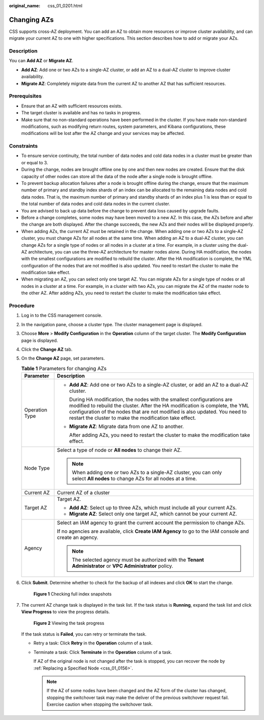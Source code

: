 :original_name: css_01_0201.html

.. _css_01_0201:

Changing AZs
============

CSS supports cross-AZ deployment. You can add an AZ to obtain more resources or improve cluster availability, and can migrate your current AZ to one with higher specifications. This section describes how to add or migrate your AZs.

Description
-----------

You can **Add AZ** or **Migrate AZ**.

-  **Add AZ**: Add one or two AZs to a single-AZ cluster, or add an AZ to a dual-AZ cluster to improve cluster availability.
-  **Migrate AZ**: Completely migrate data from the current AZ to another AZ that has sufficient resources.

Prerequisites
-------------

-  Ensure that an AZ with sufficient resources exists.
-  The target cluster is available and has no tasks in progress.
-  Make sure that no non-standard operations have been performed in the cluster. If you have made non-standard modifications, such as modifying return routes, system parameters, and Kibana configurations, these modifications will be lost after the AZ change and your services may be affected.

Constraints
-----------

-  To ensure service continuity, the total number of data nodes and cold data nodes in a cluster must be greater than or equal to 3.
-  During the change, nodes are brought offline one by one and then new nodes are created. Ensure that the disk capacity of other nodes can store all the data of the node after a single node is brought offline.
-  To prevent backup allocation failures after a node is brought offline during the change, ensure that the maximum number of primary and standby index shards of an index can be allocated to the remaining data nodes and cold data nodes. That is, the maximum number of primary and standby shards of an index plus 1 is less than or equal to the total number of data nodes and cold data nodes in the current cluster.
-  You are advised to back up data before the change to prevent data loss caused by upgrade faults.
-  Before a change completes, some nodes may have been moved to a new AZ. In this case, the AZs before and after the change are both displayed. After the change succeeds, the new AZs and their nodes will be displayed properly.
-  When adding AZs, the current AZ must be retained in the change. When adding one or two AZs to a single-AZ cluster, you must change AZs for all nodes at the same time. When adding an AZ to a dual-AZ cluster, you can change AZs for a single type of nodes or all nodes in a cluster at a time. For example, in a cluster using the dual-AZ architecture, you can use the three-AZ architecture for master nodes alone. During HA modification, the nodes with the smallest configurations are modified to rebuild the cluster. After the HA modification is complete, the YML configuration of the nodes that are not modified is also updated. You need to restart the cluster to make the modification take effect.
-  When migrating an AZ, you can select only one target AZ. You can migrate AZs for a single type of nodes or all nodes in a cluster at a time. For example, in a cluster with two AZs, you can migrate the AZ of the master node to the other AZ. After adding AZs, you need to restart the cluster to make the modification take effect.

Procedure
---------

#. Log in to the CSS management console.

#. In the navigation pane, choose a cluster type. The cluster management page is displayed.

#. Choose **More** > **Modify Configuration** in the **Operation** column of the target cluster. The **Modify Configuration** page is displayed.

#. Click the **Change AZ** tab.

#. On the **Change AZ** page, set parameters.

   .. table:: **Table 1** Parameters for changing AZs

      +-----------------------------------+---------------------------------------------------------------------------------------------------------------------------------------------------------------------------------------------------------------------------------------------------------------------------------------------------+
      | Parameter                         | Description                                                                                                                                                                                                                                                                                       |
      +===================================+===================================================================================================================================================================================================================================================================================================+
      | Operation Type                    | -  **Add AZ**: Add one or two AZs to a single-AZ cluster, or add an AZ to a dual-AZ cluster.                                                                                                                                                                                                      |
      |                                   |                                                                                                                                                                                                                                                                                                   |
      |                                   |    During HA modification, the nodes with the smallest configurations are modified to rebuild the cluster. After the HA modification is complete, the YML configuration of the nodes that are not modified is also updated. You need to restart the cluster to make the modification take effect. |
      |                                   |                                                                                                                                                                                                                                                                                                   |
      |                                   | -  **Migrate AZ**: Migrate data from one AZ to another.                                                                                                                                                                                                                                           |
      |                                   |                                                                                                                                                                                                                                                                                                   |
      |                                   |    After adding AZs, you need to restart the cluster to make the modification take effect.                                                                                                                                                                                                        |
      +-----------------------------------+---------------------------------------------------------------------------------------------------------------------------------------------------------------------------------------------------------------------------------------------------------------------------------------------------+
      | Node Type                         | Select a type of node or **All nodes** to change their AZ.                                                                                                                                                                                                                                        |
      |                                   |                                                                                                                                                                                                                                                                                                   |
      |                                   | .. note::                                                                                                                                                                                                                                                                                         |
      |                                   |                                                                                                                                                                                                                                                                                                   |
      |                                   |    When adding one or two AZs to a single-AZ cluster, you can only select **All nodes** to change AZs for all nodes at a time.                                                                                                                                                                    |
      +-----------------------------------+---------------------------------------------------------------------------------------------------------------------------------------------------------------------------------------------------------------------------------------------------------------------------------------------------+
      | Current AZ                        | Current AZ of a cluster                                                                                                                                                                                                                                                                           |
      +-----------------------------------+---------------------------------------------------------------------------------------------------------------------------------------------------------------------------------------------------------------------------------------------------------------------------------------------------+
      | Target AZ                         | Target AZ.                                                                                                                                                                                                                                                                                        |
      |                                   |                                                                                                                                                                                                                                                                                                   |
      |                                   | -  **Add AZ**: Select up to three AZs, which must include all your current AZs.                                                                                                                                                                                                                   |
      |                                   | -  **Migrate AZ**: Select only one target AZ, which cannot be your current AZ.                                                                                                                                                                                                                    |
      +-----------------------------------+---------------------------------------------------------------------------------------------------------------------------------------------------------------------------------------------------------------------------------------------------------------------------------------------------+
      | Agency                            | Select an IAM agency to grant the current account the permission to change AZs.                                                                                                                                                                                                                   |
      |                                   |                                                                                                                                                                                                                                                                                                   |
      |                                   | If no agencies are available, click **Create IAM Agency** to go to the IAM console and create an agency.                                                                                                                                                                                          |
      |                                   |                                                                                                                                                                                                                                                                                                   |
      |                                   | .. note::                                                                                                                                                                                                                                                                                         |
      |                                   |                                                                                                                                                                                                                                                                                                   |
      |                                   |    The selected agency must be authorized with the **Tenant Administrator** or **VPC Administrator** policy.                                                                                                                                                                                      |
      +-----------------------------------+---------------------------------------------------------------------------------------------------------------------------------------------------------------------------------------------------------------------------------------------------------------------------------------------------+

#. Click **Submit**. Determine whether to check for the backup of all indexes and click **OK** to start the change.


   .. figure:: /_static/images/en-us_image_0000001714921929.png
      :alt: **Figure 1** Checking full index snapshots

      **Figure 1** Checking full index snapshots

#. The current AZ change task is displayed in the task list. If the task status is **Running**, expand the task list and click **View Progress** to view the progress details.


   .. figure:: /_static/images/en-us_image_0000001714802085.png
      :alt: **Figure 2** Viewing the task progress

      **Figure 2** Viewing the task progress

   If the task status is **Failed**, you can retry or terminate the task.

   -  Retry a task: Click **Retry** in the **Operation** column of a task.

   -  Terminate a task: Click **Terminate** in the **Operation** column of a task.

      If AZ of the original node is not changed after the task is stopped, you can recover the node by :ref:`Replacing a Specified Node <css_01_0156>`.

      .. note::

         If the AZ of some nodes have been changed and the AZ form of the cluster has changed, stopping the switchover task may make the deliver of the previous switchover request fail. Exercise caution when stopping the switchover task.
